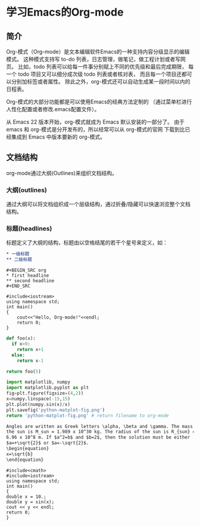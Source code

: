 * 学习Emacs的Org-mode
** 简介
Org-模式（Org-mode）是文本编辑软件Emacs的一种支持内容分级显示的编辑模式。
这种模式支持写 to-do 列表，日志管理，做笔记，做工程计划或者写网页。
比如，todo 列表可以给每一件事分别赋上不同的优先级和最后完成期限，
每一个 todo 项目又可以细分成次级 todo 列表或者核对表，
而且每一个项目还都可以分别加标签或者属性。
除此之外，org-模式还可以自动生成某一段时间以内的日程表。

Org-模式的大部分功能都是可以使用Emacs的经典方法定制的
（通过菜单栏进行人性化配置或者修改.emacs配置文件）。

从 Emacs 22 版本开始，org-模式就成为 Emacs 默认安装的一部分了。
由于 emacs 和 org-模式是分开发布的，所以经常可以从 org-模式的官网
下载到比已经集成到 Emacs 中版本要新的 org-模式。
** 文档结构
org-mode通过大纲(Outlines)来组织文档结构。
*** 大纲(outlines)
通过大纲可以将文档组织成一个层级结构，通过折叠/隐藏可以快速浏览整个文档结构。
*** 标题(headlines)
标题定义了大纲的结构，标题由以空格结尾的若干个星号来定义，如：
#+BEGIN_SRC org
,* 一级标题
,** 二级标题
#+END_SRC

#+BEGIN_EXAMPLE
#+BEGIN_SRC org
,* first headline
,** second headline
#+END_SRC
#+END_EXAMPLE

#+BEGIN_SRC C++
#include<iostream>
using namespace std;
int main()
{
    cout<<"Hello, Org-mode!"<<endl;
    return 0;
}
#+END_SRC

#+BEGIN_SRC python
def foo(x):
  if x>0:
    return x+1
  else:
    return x-1

return foo(5)
#+END_SRC
#+RESULTS:
: 6

#+begin_src python :results file
import matplotlib, numpy
import matplotlib.pyplot as plt
fig=plt.figure(figsize=(4,2))
x=numpy.linspace(-15,15)
plt.plot(numpy.sin(x)/x)
plt.savefig('python-matplot-fig.png')
return 'python-matplot-fig.png' # return filename to org-mode
#+end_src

#+RESULTS:
[[file:python-matplot-fig.png]]

#+begin_src org
Angles are written as Greek letters \alpha, \beta and \gamma. The mass if
the sun is M_sun = 1.989 x 10^30 kg. The radius of the sun is R_{sun} =
6.96 x 10^8 m. If $a^2=b$ and $b=2$, then the solution must be either
$a=+\sqrt{2}$ or $a=-\sqrt{2}$.
\begin{equation}
x=\sqrt{b}
\end{equation}
#+end_src

#+BEGIN_SRC C++
#include<cmath>
#include<iostream>
using namespace std;
int main()
{
double x = 10.;
double y = sin(x);
cout << y << endl;
return 0;
}
#+END_SRC
#+RESULTS:
: -0.544021

